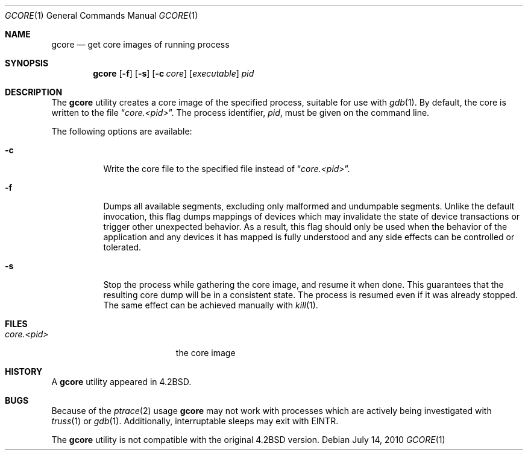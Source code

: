 .\" Copyright (c) 1983, 1990, 1992, 1993
.\"	The Regents of the University of California.  All rights reserved.
.\"
.\" Redistribution and use in source and binary forms, with or without
.\" modification, are permitted provided that the following conditions
.\" are met:
.\" 1. Redistributions of source code must retain the above copyright
.\"    notice, this list of conditions and the following disclaimer.
.\" 2. Redistributions in binary form must reproduce the above copyright
.\"    notice, this list of conditions and the following disclaimer in the
.\"    documentation and/or other materials provided with the distribution.
.\" 4. Neither the name of the University nor the names of its contributors
.\"    may be used to endorse or promote products derived from this software
.\"    without specific prior written permission.
.\"
.\" THIS SOFTWARE IS PROVIDED BY THE REGENTS AND CONTRIBUTORS ``AS IS'' AND
.\" ANY EXPRESS OR IMPLIED WARRANTIES, INCLUDING, BUT NOT LIMITED TO, THE
.\" IMPLIED WARRANTIES OF MERCHANTABILITY AND FITNESS FOR A PARTICULAR PURPOSE
.\" ARE DISCLAIMED.  IN NO EVENT SHALL THE REGENTS OR CONTRIBUTORS BE LIABLE
.\" FOR ANY DIRECT, INDIRECT, INCIDENTAL, SPECIAL, EXEMPLARY, OR CONSEQUENTIAL
.\" DAMAGES (INCLUDING, BUT NOT LIMITED TO, PROCUREMENT OF SUBSTITUTE GOODS
.\" OR SERVICES; LOSS OF USE, DATA, OR PROFITS; OR BUSINESS INTERRUPTION)
.\" HOWEVER CAUSED AND ON ANY THEORY OF LIABILITY, WHETHER IN CONTRACT, STRICT
.\" LIABILITY, OR TORT (INCLUDING NEGLIGENCE OR OTHERWISE) ARISING IN ANY WAY
.\" OUT OF THE USE OF THIS SOFTWARE, EVEN IF ADVISED OF THE POSSIBILITY OF
.\" SUCH DAMAGE.
.\"
.\"	@(#)gcore.1	8.2 (Berkeley) 4/18/94
.\" $FreeBSD: releng/10.1/usr.bin/gcore/gcore.1 216769 2010-12-28 18:58:15Z jhb $
.\"
.Dd July 14, 2010
.Dt GCORE 1
.Os
.Sh NAME
.Nm gcore
.Nd get core images of running process
.Sh SYNOPSIS
.Nm
.Op Fl f
.Op Fl s
.Op Fl c Ar core
.Op Ar executable
.Ar pid
.Sh DESCRIPTION
The
.Nm
utility creates a core image of the specified process,
suitable for use with
.Xr gdb 1 .
By default, the core is written to the file
.Dq Pa core.<pid> .
The process identifier,
.Ar pid ,
must be given on the command line.
.Pp
The following options are available:
.Bl -tag -width indent
.It Fl c
Write the core file to the specified file instead of
.Dq Pa core.<pid> .
.It Fl f
Dumps all available segments, excluding only malformed and undumpable segments.
Unlike the default invocation, this flag dumps mappings of devices which
may invalidate the state of device transactions or trigger other unexpected
behavior.
As a result, this flag should only be used when the behavior of the
application and any devices it has mapped is fully understood and any side
effects can be controlled or tolerated.
.It Fl s
Stop the process while gathering the core image, and resume it
when done.
This guarantees that the resulting core dump will
be in a consistent state.
The process is resumed even if it was
already stopped.
The same effect can be achieved manually with
.Xr kill 1 .
.El
.Sh FILES
.Bl -tag -width /var/log/messages -compact
.It Pa core.<pid>
the core image
.El
.Sh HISTORY
A
.Nm
utility appeared in
.Bx 4.2 .
.Sh BUGS
Because of the
.Xr ptrace 2
usage
.Nm
may not work with processes which are actively being investigated with
.Xr truss 1
or
.Xr gdb 1 .
Additionally, interruptable sleeps may exit with EINTR.
.Pp
The
.Nm
utility is not compatible with the original
.Bx 4.2
version.
